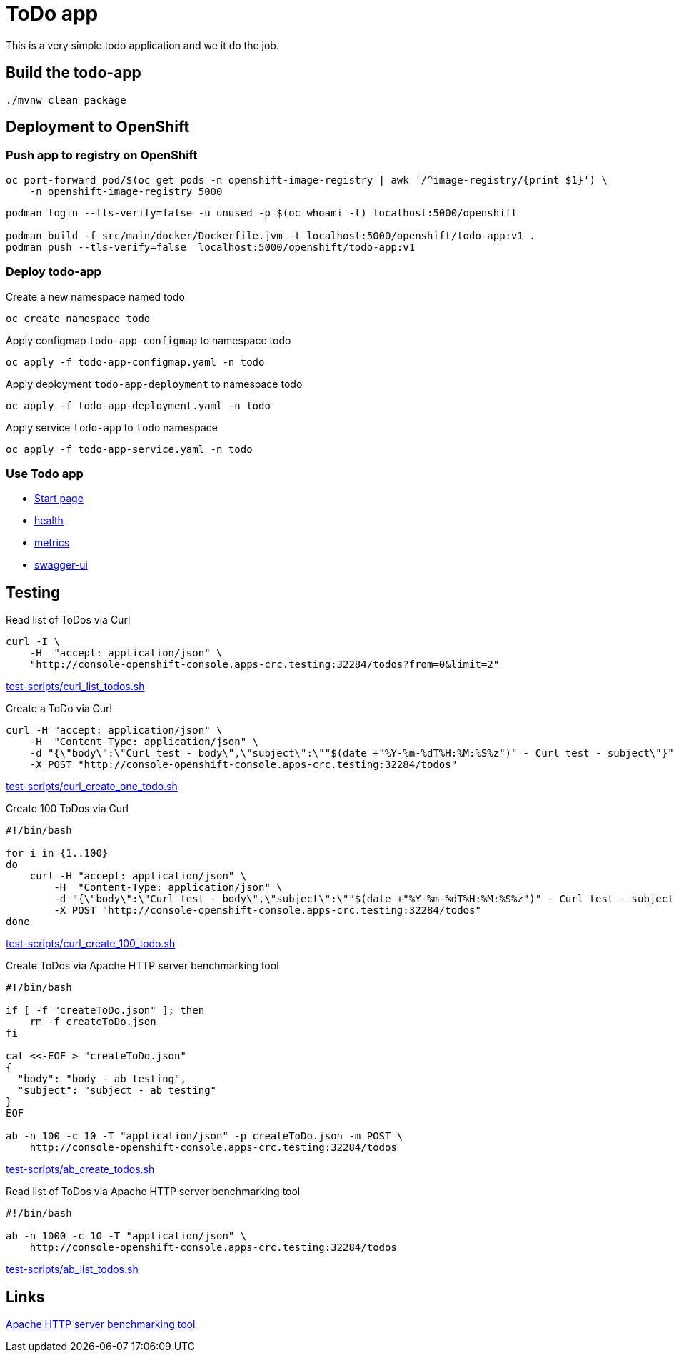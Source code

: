 = ToDo app

This is a very simple todo application and we it do the job.

== Build the todo-app

[source,bash]
----
./mvnw clean package
----

== Deployment to OpenShift

=== Push app to registry on OpenShift

[source,bash]
----
oc port-forward pod/$(oc get pods -n openshift-image-registry | awk '/^image-registry/{print $1}') \
    -n openshift-image-registry 5000
----

[source,bash]
----
podman login --tls-verify=false -u unused -p $(oc whoami -t) localhost:5000/openshift

podman build -f src/main/docker/Dockerfile.jvm -t localhost:5000/openshift/todo-app:v1 .
podman push --tls-verify=false  localhost:5000/openshift/todo-app:v1
----

=== Deploy todo-app

.Create a new namespace named todo
[source,bash]
----
oc create namespace todo
----

.Apply configmap `todo-app-configmap` to namespace todo
[source,bash]
----
oc apply -f todo-app-configmap.yaml -n todo
----

.Apply deployment `todo-app-deployment` to namespace todo
[source,bash]
----
oc apply -f todo-app-deployment.yaml -n todo
----

.Apply service `todo-app` to `todo` namespace
[source,bash]
----
oc apply -f todo-app-service.yaml -n todo
----

=== Use Todo app

- http://console-openshift-console.apps-crc.testing:32284[Start page]
- http://console-openshift-console.apps-crc.testing:32284/q/health[health]
- http://console-openshift-console.apps-crc.testing:32284/q/metrics[metrics]
- http://console-openshift-console.apps-crc.testing:32284/q/swagger-ui[swagger-ui]

== Testing

.Read list of ToDos via Curl
[source,bash]
----
curl -I \
    -H  "accept: application/json" \
    "http://console-openshift-console.apps-crc.testing:32284/todos?from=0&limit=2"
----
link:test-scripts/curl_list_todos.sh[test-scripts/curl_list_todos.sh] 

.Create a ToDo via Curl
[source,bash]
----
curl -H "accept: application/json" \
    -H  "Content-Type: application/json" \
    -d "{\"body\":\"Curl test - body\",\"subject\":\""$(date +"%Y-%m-%dT%H:%M:%S%z")" - Curl test - subject\"}" \
    -X POST "http://console-openshift-console.apps-crc.testing:32284/todos"
----
link:test-scripts/curl_create_one_todo.sh[test-scripts/curl_create_one_todo.sh] 

.Create 100 ToDos via Curl
[source,bash]
----
#!/bin/bash

for i in {1..100}
do
    curl -H "accept: application/json" \
        -H  "Content-Type: application/json" \
        -d "{\"body\":\"Curl test - body\",\"subject\":\""$(date +"%Y-%m-%dT%H:%M:%S%z")" - Curl test - subject\"}" \
        -X POST "http://console-openshift-console.apps-crc.testing:32284/todos"
done    
----
link:test-scripts/curl_create_100_todo.sh[test-scripts/curl_create_100_todo.sh] 

.Create ToDos via Apache HTTP server benchmarking tool
[source,bash]
----
#!/bin/bash

if [ -f "createToDo.json" ]; then
    rm -f createToDo.json
fi

cat <<-EOF > "createToDo.json"
{
  "body": "body - ab testing",
  "subject": "subject - ab testing"
}
EOF

ab -n 100 -c 10 -T "application/json" -p createToDo.json -m POST \
    http://console-openshift-console.apps-crc.testing:32284/todos
----
link:test-scripts/ab_create_todos.sh[test-scripts/ab_create_todos.sh] 

.Read list of ToDos via Apache HTTP server benchmarking tool
[source,bash]
----
#!/bin/bash

ab -n 1000 -c 10 -T "application/json" \
    http://console-openshift-console.apps-crc.testing:32284/todos
----
link:test-scripts/ab_list_todos.sh[test-scripts/ab_list_todos.sh] 

== Links

https://httpd.apache.org/docs/2.4/programs/ab.html[Apache HTTP server benchmarking tool]

